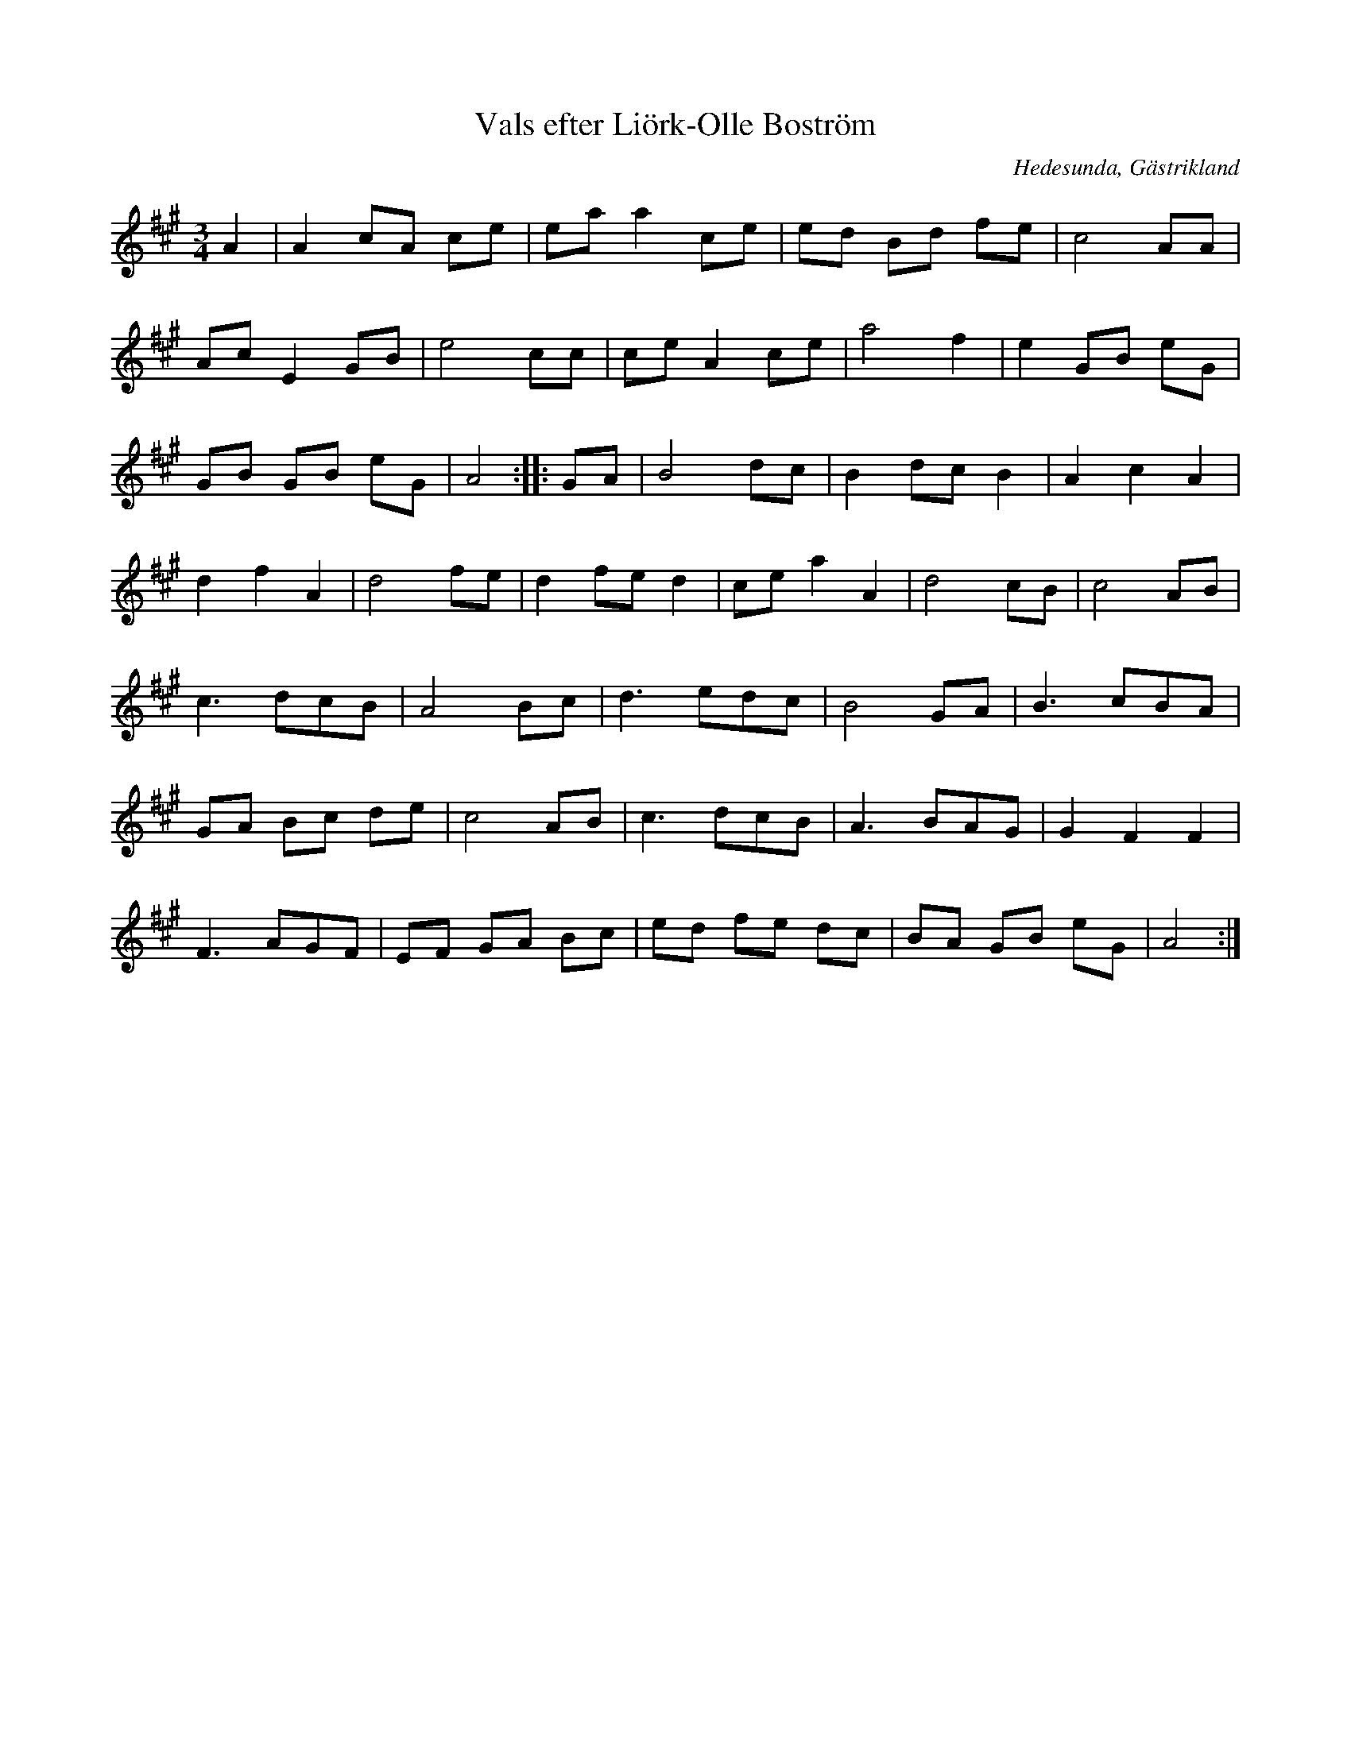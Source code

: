%%abc-charset utf-8

X:1
T:Vals efter Liörk-Olle Boström
R:Vals
O:Hedesunda, Gästrikland
S:Liörk-Olle Boström
Z:Håkan Lidén, 2015-08-20
M:3/4
L:1/4
K:A
A | A c/A/ c/e/ | e/a/ a c/e/ | e/d/ B/d/ f/e/ | c2 A/A/ | 
A/c/ E G/B/ | e2 c/c/ | c/e/ A c/e/ | a2 f | e G/B/ e/G/ | 
G/B/ G/B/ e/G/ | A2 :: G/A/ | B2 d/c/ | B d/c/ B | A c A | 
d f A | d2 f/e/ | d f/e/ d | c/e/ a A | d2 c/B/ | c2 A/B/ | 
c3/ d/c/B/ | A2 B/c/ | d3/ e/d/c/ | B2 G/A/ | B3/ c/B/A/ | 
G/A/ B/c/ d/e/ | c2 A/B/ | c3/ d/c/B/ | A3/ B/A/G/ | G F F | 
F3/ A/G/F/ | E/F/ G/A/ B/c/ | e/d/ f/e/ d/c/ | B/A/ G/B/ e/G/ | A2 :|]

